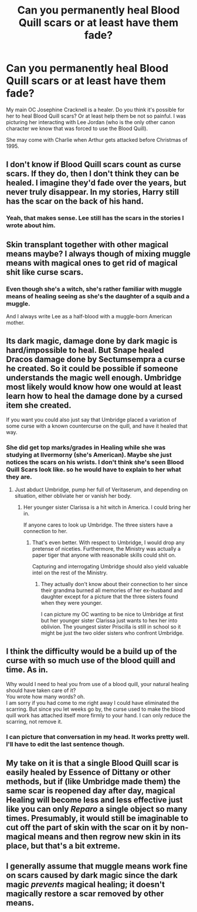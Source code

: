 #+TITLE: Can you permanently heal Blood Quill scars or at least have them fade?

* Can you permanently heal Blood Quill scars or at least have them fade?
:PROPERTIES:
:Author: hufflepuffbookworm90
:Score: 1
:DateUnix: 1514680962.0
:DateShort: 2017-Dec-31
:END:
My main OC Josephine Cracknell is a healer. Do you think it's possible for her to heal Blood Quill scars? Or at least help them be not so painful. I was picturing her interacting with Lee Jordan (who is the only other canon character we know that was forced to use the Blood Quill).

She may come with Charlie when Arthur gets attacked before Christmas of 1995.


** I don't know if Blood Quill scars count as curse scars. If they do, then I don't think they can be healed. I imagine they'd fade over the years, but never truly disappear. In my stories, Harry still has the scar on the back of his hand.
:PROPERTIES:
:Author: jenorama_CA
:Score: 3
:DateUnix: 1514681924.0
:DateShort: 2017-Dec-31
:END:

*** Yeah, that makes sense. Lee still has the scars in the stories I wrote about him.
:PROPERTIES:
:Author: hufflepuffbookworm90
:Score: 3
:DateUnix: 1514682066.0
:DateShort: 2017-Dec-31
:END:


** Skin transplant together with other magical means maybe? I always though of mixing muggle means with magical ones to get rid of magical shit like curse scars.
:PROPERTIES:
:Author: Edocsiru
:Score: 4
:DateUnix: 1514685447.0
:DateShort: 2017-Dec-31
:END:

*** Even though she's a witch, she's rather familiar with muggle means of healing seeing as she's the daughter of a squib and a muggle.

And I always write Lee as a half-blood with a muggle-born American mother.
:PROPERTIES:
:Author: hufflepuffbookworm90
:Score: 1
:DateUnix: 1514685674.0
:DateShort: 2017-Dec-31
:END:


** Its dark magic, damage done by dark magic is hard/impossible to heal. But Snape healed Dracos damage done by Sectumsempra a curse he created. So it could be possible if someone understands the magic well enough. Umbridge most likely would know how one would at least learn how to heal the damage done by a cursed item she created.

If you want you could also just say that Umbridge placed a variation of some curse with a known countercurse on the quill, and have it healed that way.
:PROPERTIES:
:Score: 3
:DateUnix: 1514684284.0
:DateShort: 2017-Dec-31
:END:

*** She did get top marks/grades in Healing while she was studying at Ilvermorny (she's American). Maybe she just notices the scars on his wrists. I don't think she's seen Blood Quill Scars look like. so he would have to explain to her what they are.
:PROPERTIES:
:Author: hufflepuffbookworm90
:Score: 2
:DateUnix: 1514684940.0
:DateShort: 2017-Dec-31
:END:

**** Just abduct Umbridge, pump her full of Veritaserum, and depending on situation, either obliviate her or vanish her body.
:PROPERTIES:
:Author: InquisitorCOC
:Score: 6
:DateUnix: 1514686249.0
:DateShort: 2017-Dec-31
:END:

***** Her younger sister Clarissa is a hit witch in America. I could bring her in.

If anyone cares to look up Umbridge. The three sisters have a connection to her.
:PROPERTIES:
:Author: hufflepuffbookworm90
:Score: 2
:DateUnix: 1514686656.0
:DateShort: 2017-Dec-31
:END:

****** That's even better. With respect to Umbridge, I would drop any pretense of niceties. Furthermore, the Ministry was actually a paper tiger that anyone with reasonable skills could shit on.

Capturing and interrogating Umbridge should also yield valuable intel on the rest of the Ministry.
:PROPERTIES:
:Author: InquisitorCOC
:Score: 3
:DateUnix: 1514687282.0
:DateShort: 2017-Dec-31
:END:

******* They actually don't know about their connection to her since their grandma burned all memories of her ex-husband and daughter except for a picture that the three sisters found when they were younger.

I can picture my OC wanting to be nice to Umbridge at first but her younger sister Clarissa just wants to hex her into oblivion. The youngest sister Priscilla is still in school so it might be just the two older sisters who confront Umbridge.
:PROPERTIES:
:Author: hufflepuffbookworm90
:Score: 1
:DateUnix: 1514687719.0
:DateShort: 2017-Dec-31
:END:


** I think the difficulty would be a build up of the curse with so much use of the blood quill and time. As in.

Why would I need to heal you from use of a blood quill, your natural healing should have taken care of it?\\
You wrote how many words? oh.\\
I am sorry if you had come to me right away I could have eliminated the scarring. But since you let weeks go by, the curse used to make the blood quill work has attached itself more firmly to your hand. I can only reduce the scarring, not remove it.
:PROPERTIES:
:Author: pieisbetterthancake
:Score: 1
:DateUnix: 1514687075.0
:DateShort: 2017-Dec-31
:END:

*** I can picture that conversation in my head. It works pretty well. I'll have to edit the last sentence though.
:PROPERTIES:
:Author: hufflepuffbookworm90
:Score: 1
:DateUnix: 1514687341.0
:DateShort: 2017-Dec-31
:END:


** My take on it is that a single Blood Quill scar is easily healed by Essence of Dittany or other methods, but if (like Umbridge made them) the same scar is reopened day after day, magical Healing will become less and less effective just like you can only /Reparo/ a single object so many times. Presumably, it would still be imaginable to cut off the part of skin with the scar on it by non-magical means and then regrow new skin in its place, but that's a bit extreme.
:PROPERTIES:
:Author: Achille-Talon
:Score: 1
:DateUnix: 1514716111.0
:DateShort: 2017-Dec-31
:END:


** I generally assume that muggle means work fine on scars caused by dark magic since the dark magic /prevents/ magical healing; it doesn't magically restore a scar removed by other means.
:PROPERTIES:
:Author: Starfox5
:Score: 1
:DateUnix: 1514721867.0
:DateShort: 2017-Dec-31
:END:
